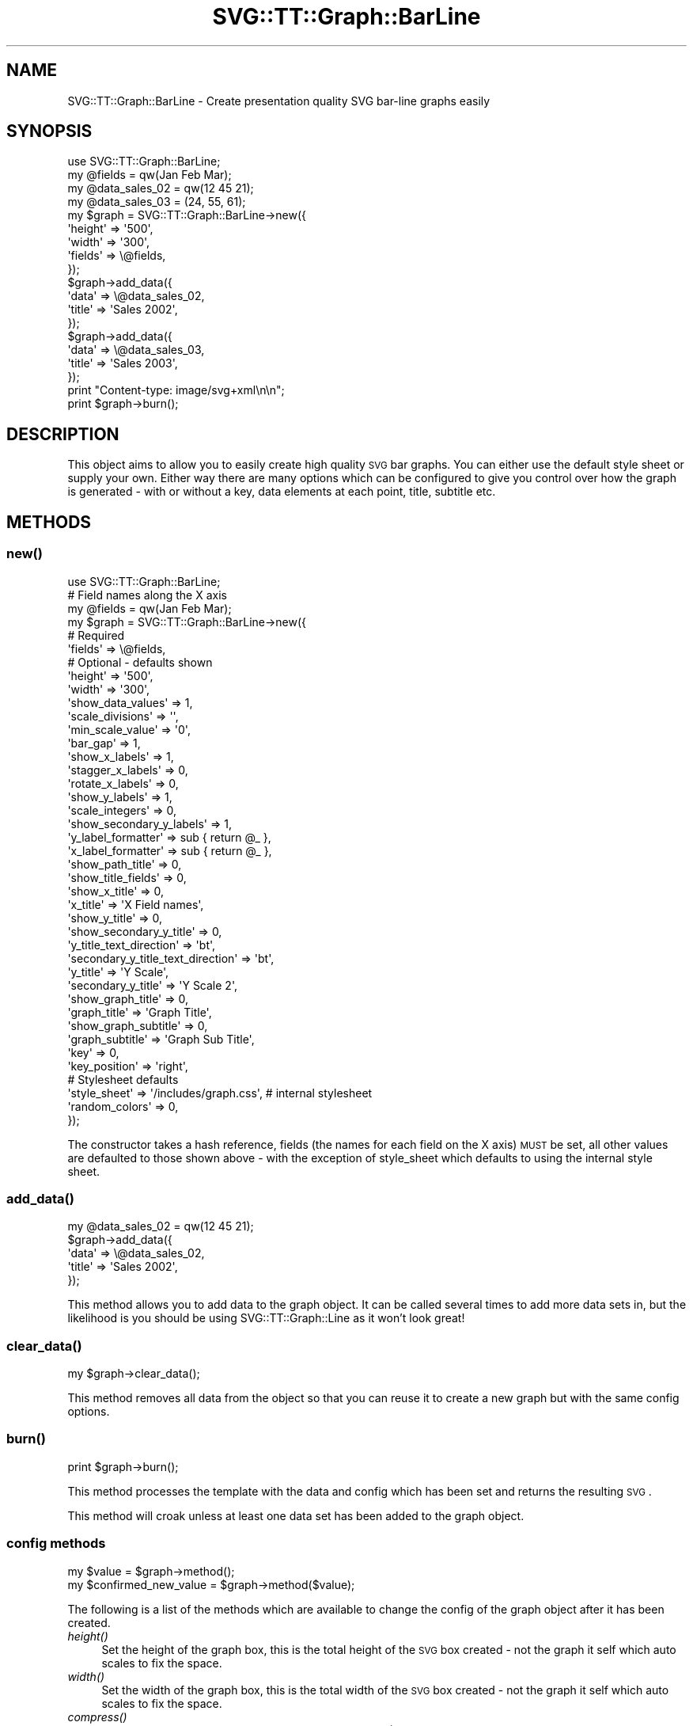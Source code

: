 .\" Automatically generated by Pod::Man 2.25 (Pod::Simple 3.16)
.\"
.\" Standard preamble:
.\" ========================================================================
.de Sp \" Vertical space (when we can't use .PP)
.if t .sp .5v
.if n .sp
..
.de Vb \" Begin verbatim text
.ft CW
.nf
.ne \\$1
..
.de Ve \" End verbatim text
.ft R
.fi
..
.\" Set up some character translations and predefined strings.  \*(-- will
.\" give an unbreakable dash, \*(PI will give pi, \*(L" will give a left
.\" double quote, and \*(R" will give a right double quote.  \*(C+ will
.\" give a nicer C++.  Capital omega is used to do unbreakable dashes and
.\" therefore won't be available.  \*(C` and \*(C' expand to `' in nroff,
.\" nothing in troff, for use with C<>.
.tr \(*W-
.ds C+ C\v'-.1v'\h'-1p'\s-2+\h'-1p'+\s0\v'.1v'\h'-1p'
.ie n \{\
.    ds -- \(*W-
.    ds PI pi
.    if (\n(.H=4u)&(1m=24u) .ds -- \(*W\h'-12u'\(*W\h'-12u'-\" diablo 10 pitch
.    if (\n(.H=4u)&(1m=20u) .ds -- \(*W\h'-12u'\(*W\h'-8u'-\"  diablo 12 pitch
.    ds L" ""
.    ds R" ""
.    ds C` ""
.    ds C' ""
'br\}
.el\{\
.    ds -- \|\(em\|
.    ds PI \(*p
.    ds L" ``
.    ds R" ''
'br\}
.\"
.\" Escape single quotes in literal strings from groff's Unicode transform.
.ie \n(.g .ds Aq \(aq
.el       .ds Aq '
.\"
.\" If the F register is turned on, we'll generate index entries on stderr for
.\" titles (.TH), headers (.SH), subsections (.SS), items (.Ip), and index
.\" entries marked with X<> in POD.  Of course, you'll have to process the
.\" output yourself in some meaningful fashion.
.ie \nF \{\
.    de IX
.    tm Index:\\$1\t\\n%\t"\\$2"
..
.    nr % 0
.    rr F
.\}
.el \{\
.    de IX
..
.\}
.\"
.\" Accent mark definitions (@(#)ms.acc 1.5 88/02/08 SMI; from UCB 4.2).
.\" Fear.  Run.  Save yourself.  No user-serviceable parts.
.    \" fudge factors for nroff and troff
.if n \{\
.    ds #H 0
.    ds #V .8m
.    ds #F .3m
.    ds #[ \f1
.    ds #] \fP
.\}
.if t \{\
.    ds #H ((1u-(\\\\n(.fu%2u))*.13m)
.    ds #V .6m
.    ds #F 0
.    ds #[ \&
.    ds #] \&
.\}
.    \" simple accents for nroff and troff
.if n \{\
.    ds ' \&
.    ds ` \&
.    ds ^ \&
.    ds , \&
.    ds ~ ~
.    ds /
.\}
.if t \{\
.    ds ' \\k:\h'-(\\n(.wu*8/10-\*(#H)'\'\h"|\\n:u"
.    ds ` \\k:\h'-(\\n(.wu*8/10-\*(#H)'\`\h'|\\n:u'
.    ds ^ \\k:\h'-(\\n(.wu*10/11-\*(#H)'^\h'|\\n:u'
.    ds , \\k:\h'-(\\n(.wu*8/10)',\h'|\\n:u'
.    ds ~ \\k:\h'-(\\n(.wu-\*(#H-.1m)'~\h'|\\n:u'
.    ds / \\k:\h'-(\\n(.wu*8/10-\*(#H)'\z\(sl\h'|\\n:u'
.\}
.    \" troff and (daisy-wheel) nroff accents
.ds : \\k:\h'-(\\n(.wu*8/10-\*(#H+.1m+\*(#F)'\v'-\*(#V'\z.\h'.2m+\*(#F'.\h'|\\n:u'\v'\*(#V'
.ds 8 \h'\*(#H'\(*b\h'-\*(#H'
.ds o \\k:\h'-(\\n(.wu+\w'\(de'u-\*(#H)/2u'\v'-.3n'\*(#[\z\(de\v'.3n'\h'|\\n:u'\*(#]
.ds d- \h'\*(#H'\(pd\h'-\w'~'u'\v'-.25m'\f2\(hy\fP\v'.25m'\h'-\*(#H'
.ds D- D\\k:\h'-\w'D'u'\v'-.11m'\z\(hy\v'.11m'\h'|\\n:u'
.ds th \*(#[\v'.3m'\s+1I\s-1\v'-.3m'\h'-(\w'I'u*2/3)'\s-1o\s+1\*(#]
.ds Th \*(#[\s+2I\s-2\h'-\w'I'u*3/5'\v'-.3m'o\v'.3m'\*(#]
.ds ae a\h'-(\w'a'u*4/10)'e
.ds Ae A\h'-(\w'A'u*4/10)'E
.    \" corrections for vroff
.if v .ds ~ \\k:\h'-(\\n(.wu*9/10-\*(#H)'\s-2\u~\d\s+2\h'|\\n:u'
.if v .ds ^ \\k:\h'-(\\n(.wu*10/11-\*(#H)'\v'-.4m'^\v'.4m'\h'|\\n:u'
.    \" for low resolution devices (crt and lpr)
.if \n(.H>23 .if \n(.V>19 \
\{\
.    ds : e
.    ds 8 ss
.    ds o a
.    ds d- d\h'-1'\(ga
.    ds D- D\h'-1'\(hy
.    ds th \o'bp'
.    ds Th \o'LP'
.    ds ae ae
.    ds Ae AE
.\}
.rm #[ #] #H #V #F C
.\" ========================================================================
.\"
.IX Title "SVG::TT::Graph::BarLine 3"
.TH SVG::TT::Graph::BarLine 3 "2014-09-22" "perl v5.14.2" "User Contributed Perl Documentation"
.\" For nroff, turn off justification.  Always turn off hyphenation; it makes
.\" way too many mistakes in technical documents.
.if n .ad l
.nh
.SH "NAME"
SVG::TT::Graph::BarLine \- Create presentation quality SVG bar\-line graphs easily
.SH "SYNOPSIS"
.IX Header "SYNOPSIS"
.Vb 1
\&  use SVG::TT::Graph::BarLine;
\&
\&  my @fields = qw(Jan Feb Mar);
\&  my @data_sales_02 = qw(12 45 21);
\&  my @data_sales_03 = (24, 55, 61);
\&
\&  my $graph = SVG::TT::Graph::BarLine\->new({
\&    \*(Aqheight\*(Aq => \*(Aq500\*(Aq,
\&    \*(Aqwidth\*(Aq  => \*(Aq300\*(Aq,
\&    \*(Aqfields\*(Aq => \e@fields,
\&  });
\&
\&  $graph\->add_data({
\&    \*(Aqdata\*(Aq  => \e@data_sales_02,
\&    \*(Aqtitle\*(Aq => \*(AqSales 2002\*(Aq,
\&  });
\&
\&  $graph\->add_data({
\&    \*(Aqdata\*(Aq  => \e@data_sales_03,
\&    \*(Aqtitle\*(Aq => \*(AqSales 2003\*(Aq,
\&  });
\&
\&  print "Content\-type: image/svg+xml\en\en";
\&  print $graph\->burn();
.Ve
.SH "DESCRIPTION"
.IX Header "DESCRIPTION"
This object aims to allow you to easily create high quality
\&\s-1SVG\s0 bar graphs. You can either use the default style sheet
or supply your own. Either way there are many options which can
be configured to give you control over how the graph is
generated \- with or without a key, data elements at each point,
title, subtitle etc.
.SH "METHODS"
.IX Header "METHODS"
.SS "\fInew()\fP"
.IX Subsection "new()"
.Vb 1
\&  use SVG::TT::Graph::BarLine;
\&
\&  # Field names along the X axis
\&  my @fields = qw(Jan Feb Mar);
\&
\&  my $graph = SVG::TT::Graph::BarLine\->new({
\&    # Required
\&    \*(Aqfields\*(Aq                           => \e@fields,
\&
\&    # Optional \- defaults shown
\&    \*(Aqheight\*(Aq                           => \*(Aq500\*(Aq,
\&    \*(Aqwidth\*(Aq                            => \*(Aq300\*(Aq,
\&
\&    \*(Aqshow_data_values\*(Aq                 => 1,
\&
\&    \*(Aqscale_divisions\*(Aq                  => \*(Aq\*(Aq,
\&    \*(Aqmin_scale_value\*(Aq                  => \*(Aq0\*(Aq,
\&    \*(Aqbar_gap\*(Aq                          => 1,
\&
\&    \*(Aqshow_x_labels\*(Aq                    => 1,
\&    \*(Aqstagger_x_labels\*(Aq                 => 0,
\&    \*(Aqrotate_x_labels\*(Aq                  => 0,
\&    \*(Aqshow_y_labels\*(Aq                    => 1,
\&    \*(Aqscale_integers\*(Aq                   => 0,
\&    \*(Aqshow_secondary_y_labels\*(Aq          => 1,
\&    \*(Aqy_label_formatter\*(Aq                => sub { return @_ },
\&    \*(Aqx_label_formatter\*(Aq                => sub { return @_ },
\&
\&    \*(Aqshow_path_title\*(Aq                  => 0,
\&    \*(Aqshow_title_fields\*(Aq                => 0,
\&
\&    \*(Aqshow_x_title\*(Aq                     => 0,
\&    \*(Aqx_title\*(Aq                          => \*(AqX Field names\*(Aq,
\&
\&    \*(Aqshow_y_title\*(Aq                     => 0,
\&    \*(Aqshow_secondary_y_title\*(Aq           => 0,
\&    \*(Aqy_title_text_direction\*(Aq           => \*(Aqbt\*(Aq,
\&    \*(Aqsecondary_y_title_text_direction\*(Aq => \*(Aqbt\*(Aq,
\&    \*(Aqy_title\*(Aq                          => \*(AqY Scale\*(Aq,
\&    \*(Aqsecondary_y_title\*(Aq                => \*(AqY Scale 2\*(Aq,
\&
\&    \*(Aqshow_graph_title\*(Aq                 => 0,
\&    \*(Aqgraph_title\*(Aq                      => \*(AqGraph Title\*(Aq,
\&    \*(Aqshow_graph_subtitle\*(Aq              => 0,
\&    \*(Aqgraph_subtitle\*(Aq                   => \*(AqGraph Sub Title\*(Aq,
\&
\&    \*(Aqkey\*(Aq                              => 0,
\&    \*(Aqkey_position\*(Aq                     => \*(Aqright\*(Aq,
\&
\&    # Stylesheet defaults
\&    \*(Aqstyle_sheet\*(Aq                      => \*(Aq/includes/graph.css\*(Aq, # internal stylesheet
\&    \*(Aqrandom_colors\*(Aq                    => 0,
\&  });
.Ve
.PP
The constructor takes a hash reference, fields (the names for each
field on the X axis) \s-1MUST\s0 be set, all other values are defaulted to those
shown above \- with the exception of style_sheet which defaults
to using the internal style sheet.
.SS "\fIadd_data()\fP"
.IX Subsection "add_data()"
.Vb 1
\&  my @data_sales_02 = qw(12 45 21);
\&
\&  $graph\->add_data({
\&    \*(Aqdata\*(Aq => \e@data_sales_02,
\&    \*(Aqtitle\*(Aq => \*(AqSales 2002\*(Aq,
\&  });
.Ve
.PP
This method allows you to add data to the graph object.
It can be called several times to add more data sets in,
but the likelihood is you should be using SVG::TT::Graph::Line
as it won't look great!
.SS "\fIclear_data()\fP"
.IX Subsection "clear_data()"
.Vb 1
\&  my $graph\->clear_data();
.Ve
.PP
This method removes all data from the object so that you can
reuse it to create a new graph but with the same config options.
.SS "\fIburn()\fP"
.IX Subsection "burn()"
.Vb 1
\&  print $graph\->burn();
.Ve
.PP
This method processes the template with the data and
config which has been set and returns the resulting \s-1SVG\s0.
.PP
This method will croak unless at least one data set has
been added to the graph object.
.SS "config methods"
.IX Subsection "config methods"
.Vb 2
\&  my $value = $graph\->method();
\&  my $confirmed_new_value = $graph\->method($value);
.Ve
.PP
The following is a list of the methods which are available
to change the config of the graph object after it has been
created.
.IP "\fIheight()\fR" 4
.IX Item "height()"
Set the height of the graph box, this is the total height
of the \s-1SVG\s0 box created \- not the graph it self which auto
scales to fix the space.
.IP "\fIwidth()\fR" 4
.IX Item "width()"
Set the width of the graph box, this is the total width
of the \s-1SVG\s0 box created \- not the graph it self which auto
scales to fix the space.
.IP "\fIcompress()\fR" 4
.IX Item "compress()"
Whether or not to compress the content of the \s-1SVG\s0 file (Compress::Zlib required).
.IP "\fItidy()\fR" 4
.IX Item "tidy()"
Whether or not to tidy the content of the \s-1SVG\s0 file (XML::Tidy required).
.IP "\fIstyle_sheet()\fR =item \fIstyle_sheet()\fR" 4
.IX Item "style_sheet() =item style_sheet()"
Set the path to an external stylesheet, set to '' if
you want to revert back to using the defaut internal version.
.Sp
The default stylesheet handles up to 12 data sets. All data series over
the 12th will have no style and be in black. If you have over 12 data
sets you can assign them all random colors (see the \fIrandom_color()\fR
method) or create your own stylesheet and add the additional settings
for the extra data sets.
.Sp
To create an external stylesheet create a graph using the
default internal version and copy the stylesheet section to
an external file and edit from there.
.IP "\fIrandom_colors()\fR" 4
.IX Item "random_colors()"
Use random colors in the internal stylesheet
.IP "\fIshow_data_values()\fR" 4
.IX Item "show_data_values()"
Show the value of each element of data on the graph
.IP "\fIbar_gap()\fR" 4
.IX Item "bar_gap()"
Whether to have a gap between the bars or not, default
is '1', set to '0' if you don't want gaps.
.IP "\fIshow_x_labels()\fR" 4
.IX Item "show_x_labels()"
Whether to show labels on the X axis or not, defaults
to 1, set to '0' if you want to turn them off.
.IP "\fIstagger_x_labels()\fR" 4
.IX Item "stagger_x_labels()"
This puts the labels at alternative levels so if they
are long field names they will not overlap so easily.
Default it '0', to turn on set to '1'.
.IP "\fIrotate_x_labels()\fR" 4
.IX Item "rotate_x_labels()"
This turns the X axis labels by 90 degrees.
Default it '0', to turn on set to '1'.
.IP "\fIshow_y_labels()\fR" 4
.IX Item "show_y_labels()"
Whether to show labels on the Y axis or not, defaults
to 1, set to '0' if you want to turn them off.
.IP "\fIscale_integers()\fR" 4
.IX Item "scale_integers()"
Ensures only whole numbers are used as the scale divisions.
Default it '0', to turn on set to '1'. This has no effect if
scale divisions are less than 1.
.IP "\fIshow_secondary_y_labels()\fR" 4
.IX Item "show_secondary_y_labels()"
Whether to show labels on the right hand side Y axis or not, defaults
to 1, set to '0' if you want to turn them off.
.IP "\fImin_scale_value()\fR" 4
.IX Item "min_scale_value()"
The point at which the Y axis starts, defaults to '0',
if set to '' it will default to the minimum data value.
.IP "\fIscale_divisions()\fR" 4
.IX Item "scale_divisions()"
This defines the gap between markers on the Y axis,
default is a 10th of the max_value, e.g. you will have
10 markers on the Y axis. \s-1NOTE:\s0 do not set this too
low \- you are limited to 999 markers, after that the
graph won't generate.
.IP "\fIshow_x_title()\fR" 4
.IX Item "show_x_title()"
Whether to show the title under the X axis labels,
default is 0, set to '1' to show.
.IP "\fIx_title()\fR" 4
.IX Item "x_title()"
What the title under X axis should be, e.g. 'Months'.
.IP "\fIshow_y_title()\fR" 4
.IX Item "show_y_title()"
Whether to show the title on the left hand side Y axis,
default is 0, set to '1' to show.
.IP "\fIshow_secondary_y_title()\fR" 4
.IX Item "show_secondary_y_title()"
Whether to show the title on the right hand side Y axis,
default is 0, set to '1' to show.
.IP "\fIy_title_text_direction()\fR" 4
.IX Item "y_title_text_direction()"
Aligns writing mode for Y axis label. Defaults to 'bt' (Bottom to Top).
Change to 'tb' (Top to Bottom) to reverse.
.IP "\fIsecondary_y_title_text_direction()\fR" 4
.IX Item "secondary_y_title_text_direction()"
Aligns writing mode for right hand Y axis label. Defaults to 'bt' (Bottom to Top).
Change to 'tb' (Top to Bottom) to reverse.
.IP "\fIy_title()\fR" 4
.IX Item "y_title()"
What the title under Y axis should be, e.g. 'Sales in thousands'.
.IP "\fIsecondary_y_title()\fR" 4
.IX Item "secondary_y_title()"
What the title on the right hand side Y axis should be, e.g. 'Number of deals'.
.IP "\fIshow_graph_title()\fR" 4
.IX Item "show_graph_title()"
Whether to show a title on the graph, defaults
to 0, set to '1' to show.
.IP "\fIgraph_title()\fR" 4
.IX Item "graph_title()"
What the title on the graph should be.
.IP "\fIshow_graph_subtitle()\fR" 4
.IX Item "show_graph_subtitle()"
Whether to show a subtitle on the graph, defaults
to 0, set to '1' to show.
.IP "\fIgraph_subtitle()\fR" 4
.IX Item "graph_subtitle()"
What the subtitle on the graph should be.
.IP "\fIkey()\fR" 4
.IX Item "key()"
Whether to show a key, defaults to 0, set to
\&'1' if you want to show it.
.IP "\fIkey_position()\fR" 4
.IX Item "key_position()"
Where the key should be positioned, defaults to
\&'right', set to 'bottom' if you want to move it.
.IP "x_label_formatter ()" 4
.IX Item "x_label_formatter ()"
A callback subroutine which will format a label on the x axis.  For example:
.Sp
.Vb 1
\&    $graph\->x_label_formatter( sub { return \*(Aq$\*(Aq . $_[0] } );
.Ve
.IP "\fIy_label_formatter()\fR" 4
.IX Item "y_label_formatter()"
A callback subroutine which will format a label on the y axis.  For example:
.Sp
.Vb 1
\&    $graph\->y_label_formatter( sub { return \*(Aq$\*(Aq . $_[0] } );
.Ve
.IP "\fIshow_path_title()\fR" 4
.IX Item "show_path_title()"
Whether to add the title attribute to the data path tags,
which will show \*(L"tooltips\*(R" when hovering over the bar area.
.IP "\fIshow_title_fields()\fR" 4
.IX Item "show_title_fields()"
Whether to show field values as title elements in path tag,
defaults to 0, set to '1' to turn on. Suggest on single
add_data graphs, for overlapping graphs leave off to see
the title value used in the add_data call.
.SH "EXAMPLES"
.IX Header "EXAMPLES"
For examples look at the project home page
http://leo.cuckoo.org/projects/SVG\-TT\-Graph/
.SH "EXPORT"
.IX Header "EXPORT"
None by default.
.SH "SEE ALSO"
.IX Header "SEE ALSO"
SVG::TT::Graph,
SVG::TT::Graph::Line,
SVG::TT::Graph::Bar,
SVG::TT::Graph::BarHorizontal,
SVG::TT::Graph::Pie,
SVG::TT::Graph::TimeSeries,
SVG::TT::Graph::XY,
Compress::Zlib,
XML::Tidy
